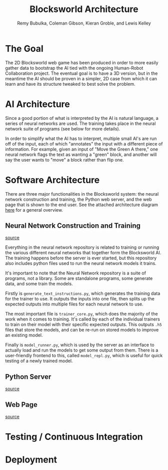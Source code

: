 #+TITLE: Blocksworld Architecture
#+AUTHOR: Remy Bubulka, Coleman Gibson, Kieran Groble, and Lewis Kelley

* The Goal
The 2D Blocksworld web game has been produced in order to more easily
gather data to bootstrap the AI tied with the ongoing Human-Robot
Collaboration project. The eventual goal is to have a 3D version, but
in the meantime the AI should be proven in a simpler, 2D case from
which it can learn and have its structure tweaked to best solve the
problem.
* AI Architecture
Since a good portion of what is interpreted by the AI is natural
language, a series of neural networks are used. The training takes
place in the neural network suite of programs (see below for more
details).

In order to simplify what the AI has to interpret, multiple small AI's
are run off of the input, each of which "annotates" the input with a
different piece of information. For example, given an input of "Move
the Green A there," one neural network flags the text as wanting a
"green" block, and another will say the user wants to "move" a block
rather than flip one.
* Software Architecture
There are three major functionalities in the Blocksworld system: the
neural network construction and training, the Python web server, and
the web page that is shown to the end user. See the attached
architecture diagram [[./blocksworld_arch.png][here]] for a general overview.
** Neural Network Construction and Training
[[https://github.com/RHIT-XPrize/rhit-xprize-neural-network][source]]

Everything in the neural network repository is related to training or
running the various different neural networks that together form the
Blocksworld AI. The training happens before the server is ever
started, but this repository also includes python files used to run
the neural network models it trains.

It's important to note that the Neural Network repository is a suite
of programs, not a library. Some are standalone programs, some
generate data, and some train the models.

Firstly is =generate_text_instructions.py=, which generates the
training data for the trainer to use. It outputs the inputs into one
file, then splits up the expected outputs into multiple files for each
neural network to use.

The most important file is =trainer_core.py=, which does the majority
of the work when it comes to training. It's called by each of the
individual trainers to train on their model with their specific
expected outputs. This outputs =.h5= files that store the models, and
can be re-run on stored models to improve an existing model.

Finally is =model_runner.py=, which is used by the server as an
interface to actually load and run the models to get some output from
them. There is a user-friendly frontend to this, called
=model_repl.py=, which is useful for quick testing of a newly trained
model.
** Python Server
[[https://github.com/RHIT-XPrize/rhit-xprize-blocksworld/tree/Construction-Only/server][source]]


** Web Page
[[https://github.com/RHIT-XPrize/rhit-xprize-blocksworld/tree/Construction-Only/2D%20Simulation][source]]


* Testing / Continuous Integration
* Deployment
